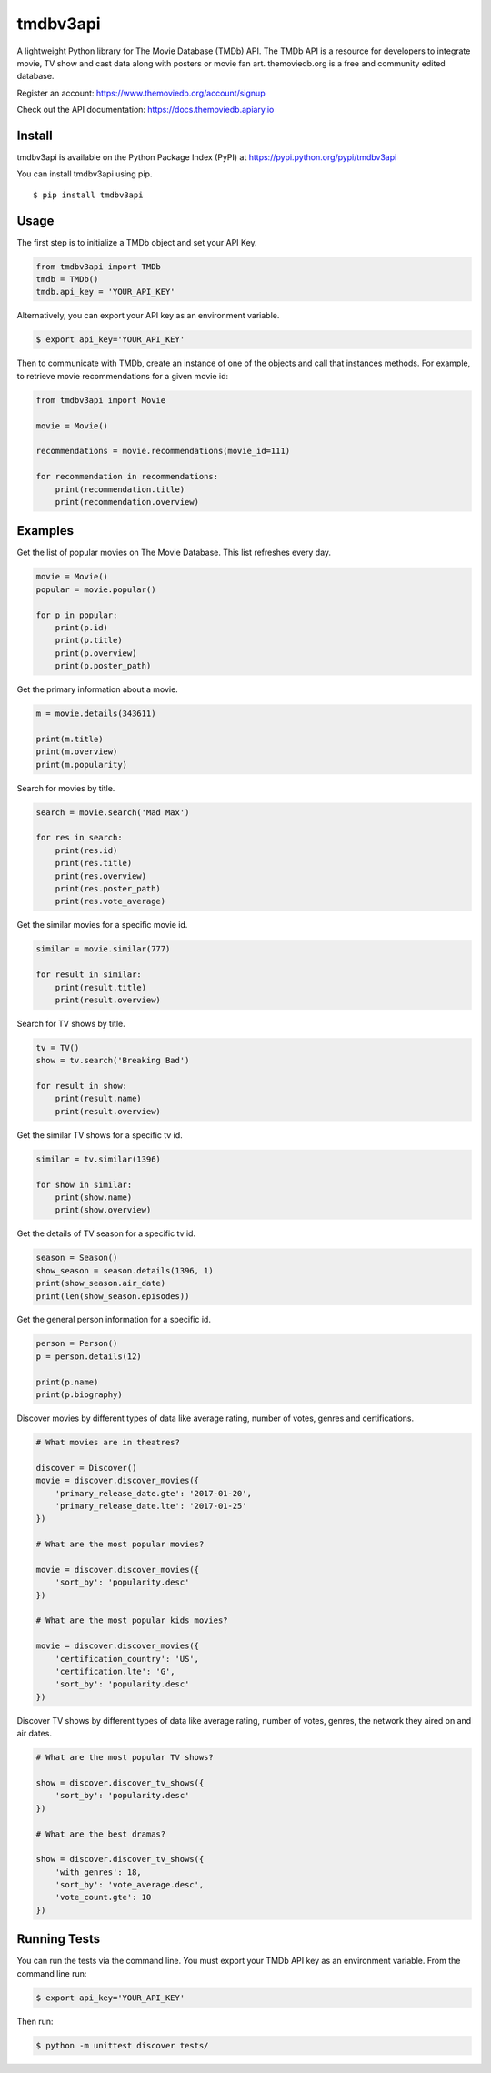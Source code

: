 tmdbv3api
=========

|Build Status| |codecov|

A lightweight Python library for The Movie Database (TMDb) API. The TMDb API is a resource for developers to integrate movie, TV show and cast data along with posters or movie fan art. themoviedb.org is a free and community edited database.

Register an account: https://www.themoviedb.org/account/signup

Check out the API documentation: https://docs.themoviedb.apiary.io

Install
~~~~~~~

tmdbv3api is available on the Python Package Index (PyPI) at
https://pypi.python.org/pypi/tmdbv3api

You can install tmdbv3api using pip.

::

    $ pip install tmdbv3api

Usage
~~~~~

The first step is to initialize a TMDb object and set your API Key.

.. code:: python

    from tmdbv3api import TMDb
    tmdb = TMDb()
    tmdb.api_key = 'YOUR_API_KEY'

Alternatively, you can export your API key as an environment variable.

.. code:: bash

    $ export api_key='YOUR_API_KEY'

Then to communicate with TMDb, create an instance of one of the objects
and call that instances methods. For example, to retrieve movie
recommendations for a given movie id:

.. code:: python

    from tmdbv3api import Movie

    movie = Movie()

    recommendations = movie.recommendations(movie_id=111)

    for recommendation in recommendations:
        print(recommendation.title)
        print(recommendation.overview)

Examples
~~~~~~~~

Get the list of popular movies on The Movie Database. This list
refreshes every day.

.. code:: python


    movie = Movie()
    popular = movie.popular()

    for p in popular:
        print(p.id)
        print(p.title)
        print(p.overview)
        print(p.poster_path)


Get the primary information about a movie.

.. code:: python

    m = movie.details(343611)

    print(m.title)
    print(m.overview)
    print(m.popularity)

Search for movies by title.

.. code:: python

    search = movie.search('Mad Max')

    for res in search:
        print(res.id)
        print(res.title)
        print(res.overview)
        print(res.poster_path)
        print(res.vote_average)

Get the similar movies for a specific movie id.

.. code:: python

    similar = movie.similar(777)

    for result in similar:
        print(result.title)
        print(result.overview)

Search for TV shows by title.

.. code:: python

    tv = TV()
    show = tv.search('Breaking Bad')

    for result in show:
        print(result.name)
        print(result.overview)

Get the similar TV shows for a specific tv id.

.. code:: python

    similar = tv.similar(1396)

    for show in similar:
        print(show.name)
        print(show.overview)

Get the details of TV season for a specific tv id.

.. code:: python

    season = Season()
    show_season = season.details(1396, 1)
    print(show_season.air_date)
    print(len(show_season.episodes))

Get the general person information for a specific id.

.. code:: python

    person = Person()
    p = person.details(12)

    print(p.name)
    print(p.biography)

Discover movies by different types of data like average rating, number
of votes, genres and certifications.

.. code:: python


    # What movies are in theatres?

    discover = Discover()
    movie = discover.discover_movies({
        'primary_release_date.gte': '2017-01-20',
        'primary_release_date.lte': '2017-01-25'
    })

    # What are the most popular movies?

    movie = discover.discover_movies({
        'sort_by': 'popularity.desc'
    })

    # What are the most popular kids movies?

    movie = discover.discover_movies({
        'certification_country': 'US',
        'certification.lte': 'G',
        'sort_by': 'popularity.desc'
    })

Discover TV shows by different types of data like average rating, number
of votes, genres, the network they aired on and air dates.

.. code:: python

    # What are the most popular TV shows?

    show = discover.discover_tv_shows({
        'sort_by': 'popularity.desc'
    })

    # What are the best dramas?

    show = discover.discover_tv_shows({
        'with_genres': 18,
        'sort_by': 'vote_average.desc',
        'vote_count.gte': 10
    })


Running Tests
~~~~~~~~~~~~~

You can run the tests via the command line. You must export your TMDb
API key as an environment variable. From the command line run:

.. code:: bash

    $ export api_key='YOUR_API_KEY'

Then run:

.. code:: bash

    $ python -m unittest discover tests/


.. |Build Status| image:: https://travis-ci.org/AnthonyBloomer/tmdbv3api.svg?branch=master
   :target: https://travis-ci.org/AnthonyBloomer/tmdbv3api
.. |codecov| image:: https://codecov.io/gh/AnthonyBloomer/tmdbv3api/branch/master/graph/badge.svg
   :target: https://codecov.io/gh/AnthonyBloomer/tmdbv3api
